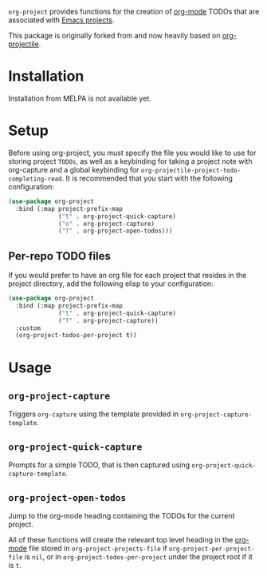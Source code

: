 ~org-project~ provides functions for the creation of [[http://orgmode.org/][org-mode]] TODOs that are associated with [[https://www.gnu.org/software/emacs/manual/html_node/emacs/Projects.html][Emacs projects]].

This package is originally forked from and now heavily based on [[https://github.com/IvanMalison/org-projectile][org-projectile]].

* Installation
Installation from MELPA is not available yet.
* Setup
Before using org-project, you must specify the file you would like to use for storing project =TODOs=, as well as a keybinding for taking a project note with org-capture and a global keybinding for ~org-projectile-project-todo-completing-read~. It is recommended that you start with the following configuration:

#+BEGIN_SRC emacs-lisp
    (use-package org-project
      :bind (:map project-prefix-map
                  ("t" . org-project-quick-capture)
                  ("o" . org-project-capture)
                  ("T" . org-project-open-todos)))
#+END_SRC
** Per-repo TODO files
If you would prefer to have an org file for each project that resides in the project directory, add the following elisp to your configuration:

#+BEGIN_SRC emacs-lisp
  (use-package org-project
    :bind (:map project-prefix-map
                ("t" . org-project-quick-capture)
                ("T" . org-project-capture))
    :custom
    (org-project-todos-per-project t))
#+END_SRC
* Usage
** ~org-project-capture~
Triggers ~org-capture~ using the template provided in ~org-project-capture-template~.

** ~org-project-quick-capture~
Prompts for a simple TODO, that is then captured using ~org-project-quick-capture-template~.

** ~org-project-open-todos~
Jump to the org-mode heading containing the TODOs for the current project.

All of these functions will create the relevant top level heading in the [[http://orgmode.org/][org-mode]] file stored in ~org-project-projects-file~ if ~org-project-per-project-file~ is ~nil~, or in ~org-project-todos-per-project~ under the project root if it is ~t~.
